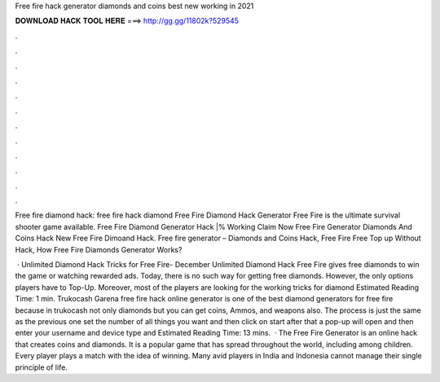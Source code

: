 Free fire hack generator diamonds and coins best new working in 2021



𝐃𝐎𝐖𝐍𝐋𝐎𝐀𝐃 𝐇𝐀𝐂𝐊 𝐓𝐎𝐎𝐋 𝐇𝐄𝐑𝐄 ===> http://gg.gg/11802k?529545



.



.



.



.



.



.



.



.



.



.



.



.

Free fire diamond hack: free fire hack diamond Free Fire Diamond Hack Generator Free Fire is the ultimate survival shooter game available. Free Fire Diamond Generator Hack |% Working Claim Now Free Fire Generator Diamonds And Coins Hack New Free Fire Dimoand Hack. Free fire generator – Diamonds and Coins Hack, Free Fire Free Top up Without Hack, How Free Fire Diamonds Generator Works?

 · Unlimited Diamond Hack Tricks for Free Fire- December Unlimited Diamond Hack Free Fire gives free diamonds to win the game or watching rewarded ads. Today, there is no such way for getting free diamonds. However, the only options players have to Top-Up. Moreover, most of the players are looking for the working tricks for diamond Estimated Reading Time: 1 min. Trukocash Garena free fire hack online generator is one of the best diamond generators for free fire because in trukocash not only diamonds but you can get coins, Ammos, and weapons also. The process is just the same as the previous one set the number of all things you want and then click on start after that a pop-up will open and then enter your username and device type and Estimated Reading Time: 13 mins.  · The Free Fire Generator is an online hack that creates coins and diamonds. It is a popular game that has spread throughout the world, including among children. Every player plays a match with the idea of winning. Many avid players in India and Indonesia cannot manage their single principle of life.
